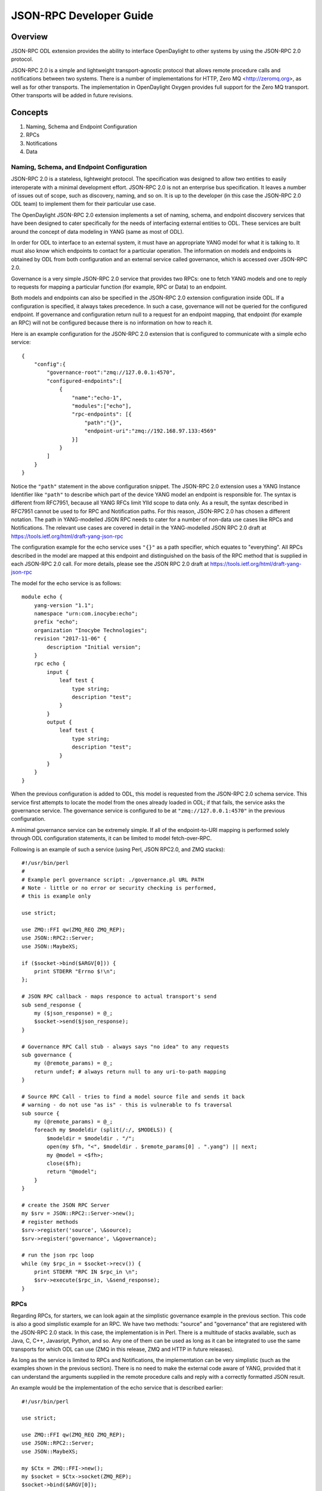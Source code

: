 .. _jsonrpc-developer-guide:

JSON-RPC Developer Guide
========================

Overview
--------

JSON-RPC ODL extension provides the ability to interface OpenDaylight to other
systems by using the JSON-RPC 2.0 protocol.

JSON-RPC 2.0 is a simple and lightweight transport-agnostic protocol that allows
remote procedure calls and notifications between two systems. There is a
number of implementations for HTTP, Zero MQ <http://zeromq.org>, as well as
for other transports. The implementation in OpenDaylight Oxygen provides full
support for the Zero MQ transport. Other transports will be added in future
revisions.

Concepts
--------

1. Naming, Schema and Endpoint Configuration

2. RPCs

3. Notifications

4. Data

Naming, Schema, and Endpoint Configuration
~~~~~~~~~~~~~~~~~~~~~~~~~~~~~~~~~~~~~~~~~~

JSON-RPC 2.0 is a stateless, lightweight protocol. The specification was
designed to allow two entities to easily interoperate with a minimal
development effort. JSON-RPC 2.0 is not an enterprise bus specification. It
leaves a number of issues out of scope, such as discovery, naming, and so on.
It is up to the developer (in this case the JSON-RPC 2.0 ODL team) to implement
them for their particular use case.

The OpenDaylight JSON-RPC 2.0 extension implements a set of naming, schema, and
endpoint discovery services that have been designed to cater specifically for
the needs of interfacing external entities to ODL. These services are built
around the concept of data modeling in YANG (same as most of ODL).

In order for ODL to interface to an external system, it must have an
appropriate YANG model for what it is talking to. It must also know which
endpoints to contact for a particular operation. The information on models and
endpoints is obtained by ODL from both configuration and an external
service called governance, which is accessed over JSON-RPC 2.0.

Governance is a very simple JSON-RPC 2.0 service that provides two RPCs: one to
fetch YANG models and one to reply to requests for mapping a particular function
(for example, RPC or Data) to an endpoint.

Both models and endpoints can also be specified in the JSON-RPC 2.0 extension
configuration inside ODL. If a configuration is specified, it always takes
precedence.  In such a case, governance will not be queried for the configured
endpoint. If governance and configuration return null to a request for an
endpoint mapping, that endpoint (for example an RPC) will not be configured
because there is no information on how to reach it.

Here is an example configuration for the JSON-RPC 2.0 extension that is
configured to communicate with a simple echo service:

::

    {
        "config":{
            "governance-root":"zmq://127.0.0.1:4570",
            "configured-endpoints":[
                {
                    "name":"echo-1",
                    "modules":["echo"],
                    "rpc-endpoints": [{
                        "path":"{}",
                        "endpoint-uri":"zmq://192.168.97.133:4569"
                    }]
                }
            ]
        }
    }

Notice the ``"path"`` statement in the above configuration snippet.
The JSON-RPC 2.0 extension uses a YANG Instance Identifier like ``"path"`` to
describe which part of the device YANG model an endpoint is responsible for.
The syntax is different from RFC7951, because all YANG RFCs limit YIId scope to
data only. As a result, the syntax described in RFC7951 cannot be used to for
RPC and Notification paths. For this reason, JSON-RPC 2.0 has chosen a different
notation. The path in YANG-modelled JSON RPC needs to cater for a number of
non-data use cases like RPCs and Notifications. The relevant use cases are
covered in detail in the YANG-modelled JSON RPC 2.0 draft at
https://tools.ietf.org/html/draft-yang-json-rpc

The configuration example for the echo service uses ``"{}"`` as a path specifier,
which equates to "everything". All RPCs described in the model are mapped at
this endpoint and distinguished on the basis of the RPC method that is supplied
in each JSON-RPC 2.0 call. For more details, please see the JSON RPC
2.0 draft at https://tools.ietf.org/html/draft-yang-json-rpc


The model for the echo service is as follows:

::

    module echo {
        yang-version "1.1";
        namespace "urn:com.inocybe:echo";
        prefix "echo";
        organization "Inocybe Technologies";
        revision "2017-11-06" {
            description "Initial version";
        }
        rpc echo {
            input {
                leaf test {
                    type string;
                    description "test";
                }
            }
            output {
                leaf test {
                    type string;
                    description "test";
                }
            }
        }
    }

When the previous configuration is added to ODL, this model is requested
from the JSON-RPC 2.0 schema service. This service first attempts to locate the
model from the ones already loaded in ODL; if that fails, the service asks the
governance service. The governance service is configured to be at
``"zmq://127.0.0.1:4570"`` in the previous configuration.

A minimal governance service can be extremely simple. If all of the
endpoint-to-URI mapping is performed solely through ODL configuration
statements, it can be limited to model fetch-over-RPC.

Following is an example of such a service (using Perl, JSON RPC2.0, and ZMQ
stacks):

::

    #!/usr/bin/perl
    #
    # Example perl governance script: ./governance.pl URL PATH
    # Note - little or no error or security checking is performed,
    # this is example only

    use strict;

    use ZMQ::FFI qw(ZMQ_REQ ZMQ_REP);
    use JSON::RPC2::Server;
    use JSON::MaybeXS;

    if ($socket->bind($ARGV[0])) {
        print STDERR "Errno $!\n";
    };

    # JSON RPC callback - maps responce to actual transport's send
    sub send_response {
        my ($json_response) = @_;
        $socket->send($json_response);
    }

    # Governance RPC Call stub - always says "no idea" to any requests
    sub governance {
        my (@remote_params) = @_;
        return undef; # always return null to any uri-to-path mapping
    }

    # Source RPC Call - tries to find a model source file and sends it back
    # warning - do not use "as is" - this is vulnerable to fs traversal
    sub source {
        my (@remote_params) = @_;
        foreach my $modeldir (split(/:/, $MODELS)) {
            $modeldir = $modeldir . "/";
            open(my $fh, "<", $modeldir . $remote_params[0] . ".yang") || next;
            my @model = <$fh>;
            close($fh);
            return "@model";
        }
    }

    # create the JSON RPC Server
    my $srv = JSON::RPC2::Server->new();
    # register methods
    $srv->register('source', \&source);
    $srv->register('governance', \&governance);

    # run the json rpc loop
    while (my $rpc_in = $socket->recv()) {
        print STDERR "RPC IN $rpc_in \n";
        $srv->execute($rpc_in, \&send_response);
    }

RPCs
~~~~

Regarding RPCs, for starters, we can look again at the simplistic governance
example in the previous section. This code is also a good simplistic example
for an RPC. We have two methods: "source" and "governance" that are registered
with the JSON-RPC 2.0 stack. In this case, the implementation is in Perl. There
is a multitude of stacks available, such as Java, C, C++, Javasript, Python,
and so. Any one of them can be used as long as it can be integrated to use the
same transports for which ODL can use (ZMQ in this release, ZMQ and HTTP in
future releases).

As long as the service is limited to RPCs and Notifications, the implementation
can be very simplistic (such as the examples shown in the previous section).
There is no need to make the external code aware of YANG, provided that it can
understand the arguments supplied in the remote procedure calls and reply with
a correctly formatted JSON result.

An example would be the implementation of the echo service that is
described earlier:

::

    #!/usr/bin/perl

    use strict;

    use ZMQ::FFI qw(ZMQ_REQ ZMQ_REP);
    use JSON::RPC2::Server;
    use JSON::MaybeXS;

    my $Ctx = ZMQ::FFI->new();
    my $socket = $Ctx->socket(ZMQ_REP);
    $socket->bind($ARGV[0]);

    sub send_response {
        my ($json_response) = @_;
        print STDERR "RPC OUT:$json_response\n";
        $socket->send($json_response);
    }

    sub echo {
        my (%remote_params) = @_;
        return (\%remote_params, undef, undef, undef);
    }

    my $srv = JSON::RPC2::Server->new();
    $srv->register_named('echo', \&echo);

    while (my $rpc_in = $socket->recv()) {
        print STDERR "RPC IN $rpc_in \n";
        $srv->execute($rpc_in, \&send_response);
    }

Notifications
~~~~~~~~~~~~~

Notifications in JSON-RPC 2.0 are virtually identical to RPCs. The difference
is that they do not expect a response and do not have the additional fields
in the on-the-wire payload needed for that.

A notification service is not very different from a RPC client. It produces a
stream of notifications to which the listeners need to subscribe at a specific
URL.

Data Endpoints
~~~~~~~~~~~~~~

YANG-modelled data is significantly more complex than RPCs and Notifications.
A YANG data endpoint must be capable of understanding a path and mapping it onto
its own data structures in order to return correct results. Additionally,
a YANG-modelled data endpoint must be transaction aware. It should be able to
group the basic data operations that are used by OpenDaylight into a sequence
and commit them to the backend only after OpenDaylight has issued a commit
request. It should also be able to roll back any accumulated changes.

ODL requires from a data implementation the following RPCs:

1. read(entity, store, path).
   Perform a data read. If multiple yang modelled entities (devices) are
   supported by this endpoint, entity can be used to differentiate between
   them. store is YANG store - configuration or operational. Path is path to
   the data element to be read in draft-yang-json-rpc form.
   Returns data in json form.
2. exists(entity, store, path)
   Same as read, but returns true if the required data element exists; false
   otherwise.
3. txid()
   Allocate a new transaction on the JSON-RPC 2.0 server side which ODL can
   refer to for any future data operations.
   Returns the string representation of UUID4.
4. put(txid, entity, store, path, data)
   Create a data element if it does not exist or overwrite an existing element
   at the location specified by path in the datastore specified by store and
   associated with entity/managed device specified by entity. Use the data
   supplied in data. Enqueue the changes to transaction txid.
   There is no return value from this call as the actual transaction is not
   verified or executed at this stage.
5. merge(txid, entiry, store, path, data)
   Change an existing data element at the location specified by path in
   the datastore specified by store and associated with entity/managed device
   specified by entity. Use the data supplied in data. Enqueue the changes to
   transaction txid.
   There is no return value from this call as the actual transaction is not
   verified or executed at this stage.
6. delete(txid, entity, store, path)
   Delete an existing data element at the location specified by path in the
   the datastore specified by store and associated with entity/managed device
   specified by entity. Enqueue the changes to transaction txid.
   There is no return value from this call as the actual transaction is not
   verified or executed at this stage.
7. commit(txid)
   Commit all enqueued operations for transaction txid. If any of them fail,
   the implementation must roll back.
   Returns true on success, false otherwise.
8. cancel(txid)
   Cancel all enqueued operations for transaction txid. No incomplete changes
   must be present in the database.
   Returns true on success, false otherwise.
9. error(txid)
   Get extended error information and error messages for a particular txid.
   Returns a string containing detailed error information.

This API is similar to most simplistic transaction APIs. It reflects the
relatively low isolation level of the ODL datastore. Specifically, ``read`` and
``exists`` are non-transactional; they use absolute scope and not within a scope
of an ongoing transaction.

A JSON-RPC 2.0 service which implements the remote datastore specification
must support all operations from 1-8, including the relevant transaction
semantics. At present, ``error(txid)`` is not yet used by the ODL JSON RPC 2.0
extension.

For more examples on data representation, data addressing, and so on, please
see the YANG-modelled JSON RPC 2.0 draft at
https://tools.ietf.org/html/draft-yang-json-rpc

